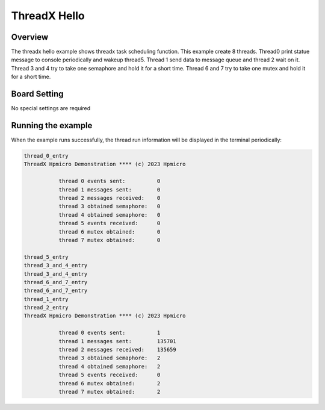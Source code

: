 .. _threadx_hello:

ThreadX Hello
==========================

Overview
--------

The threadx hello example shows threadx task scheduling function. This example create 8 threads. Thread0 print statue message to console periodically and wakeup thread5. Thread 1 send data to message queue and thread 2 wait on it. Thread 3 and 4 try to take one semaphore and hold it for a short time. Thread 6 and 7 try to take one mutex and hold it for a short time.

Board Setting
-------------

No special settings are required

Running the example
-------------------

When the example runs successfully, the thread run information will be displayed in the terminal periodically:

.. code-block:: console

   thread_0_entry
   ThreadX Hpmicro Demonstration **** (c) 2023 Hpmicro

              thread 0 events sent:          0
              thread 1 messages sent:        0
              thread 2 messages received:    0
              thread 3 obtained semaphore:   0
              thread 4 obtained semaphore:   0
              thread 5 events received:      0
              thread 6 mutex obtained:       0
              thread 7 mutex obtained:       0

   thread_5_entry
   thread_3_and_4_entry
   thread_3_and_4_entry
   thread_6_and_7_entry
   thread_6_and_7_entry
   thread_1_entry
   thread_2_entry
   ThreadX Hpmicro Demonstration **** (c) 2023 Hpmicro

              thread 0 events sent:          1
              thread 1 messages sent:        135701
              thread 2 messages received:    135659
              thread 3 obtained semaphore:   2
              thread 4 obtained semaphore:   2
              thread 5 events received:      0
              thread 6 mutex obtained:       2
              thread 7 mutex obtained:       2


